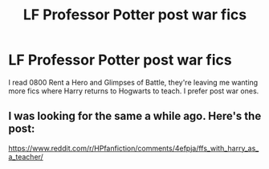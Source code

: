 #+TITLE: LF Professor Potter post war fics

* LF Professor Potter post war fics
:PROPERTIES:
:Author: sailor_khaleesi
:Score: 8
:DateUnix: 1466268266.0
:DateShort: 2016-Jun-18
:FlairText: Request
:END:
I read 0800 Rent a Hero and Glimpses of Battle, they're leaving me wanting more fics where Harry returns to Hogwarts to teach. I prefer post war ones.


** I was looking for the same a while ago. Here's the post:

[[https://www.reddit.com/r/HPfanfiction/comments/4efpja/ffs_with_harry_as_a_teacher/]]
:PROPERTIES:
:Author: Windschatten
:Score: 2
:DateUnix: 1466268775.0
:DateShort: 2016-Jun-18
:END:
